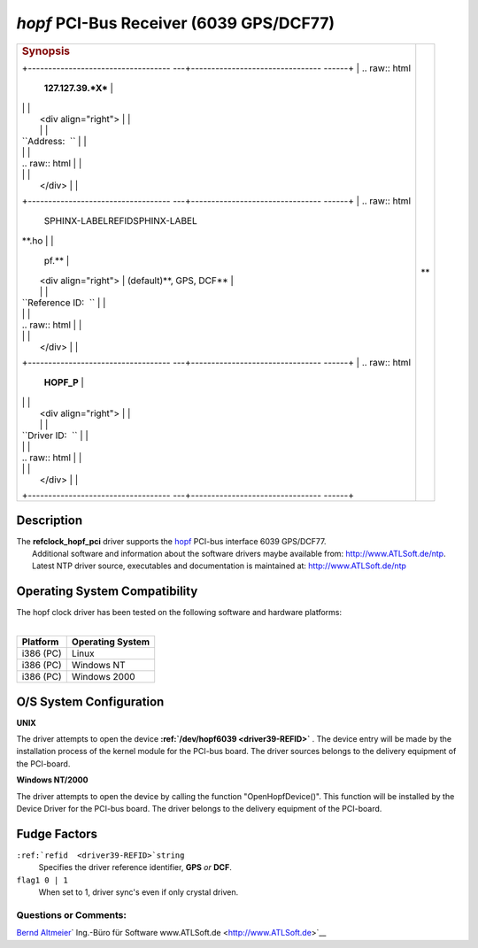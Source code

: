 \ *hopf*\  PCI-Bus Receiver (6039 GPS/DCF77)
============================================

.. raw:: html

   <div align="center">

.. raw:: html

   <center>

+--------------------------------------+--------------------------------------+
| .. rubric:: Synopsis                 | \ **                                 |
|                                      | |image0|                             |
| +----------------------------------- |                                      |
| ---+-------------------------------- |                                      |
| ------+                              |                                      |
| | .. raw:: html                      |                                      |
|    | **127.127.39.\ *X***            |                                      |
|       |                              |                                      |
| |                                    |                                      |
|    |                                 |                                      |
|       |                              |                                      |
| |    <div align="right">             |                                      |
|    |                                 |                                      |
|       |                              |                                      |
| |                                    |                                      |
|    |                                 |                                      |
|       |                              |                                      |
| | ``Address:  ``                     |                                      |
|    |                                 |                                      |
|       |                              |                                      |
| |                                    |                                      |
|    |                                 |                                      |
|       |                              |                                      |
| | .. raw:: html                      |                                      |
|    |                                 |                                      |
|       |                              |                                      |
| |                                    |                                      |
|    |                                 |                                      |
|       |                              |                                      |
| |    </div>                          |                                      |
|    |                                 |                                      |
|       |                              |                                      |
| +----------------------------------- |                                      |
| ---+-------------------------------- |                                      |
| ------+                              |                                      |
| | .. raw:: html                      |                                      |
|    | SPHINX-LABELREFIDSPHINX-LABEL\  |                                      |
| **.ho |                              |                                      |
| |                                    |                                      |
|    | pf.**                           |                                      |
|       |                              |                                      |
| |    <div align="right">             |                                      |
|    | (default)**, GPS, DCF**         |                                      |
|       |                              |                                      |
| |                                    |                                      |
|    |                                 |                                      |
|       |                              |                                      |
| | ``Reference ID:  ``                |                                      |
|    |                                 |                                      |
|       |                              |                                      |
| |                                    |                                      |
|    |                                 |                                      |
|       |                              |                                      |
| | .. raw:: html                      |                                      |
|    |                                 |                                      |
|       |                              |                                      |
| |                                    |                                      |
|    |                                 |                                      |
|       |                              |                                      |
| |    </div>                          |                                      |
|    |                                 |                                      |
|       |                              |                                      |
| +----------------------------------- |                                      |
| ---+-------------------------------- |                                      |
| ------+                              |                                      |
| | .. raw:: html                      |                                      |
|    | **HOPF\_P**                     |                                      |
|       |                              |                                      |
| |                                    |                                      |
|    |                                 |                                      |
|       |                              |                                      |
| |    <div align="right">             |                                      |
|    |                                 |                                      |
|       |                              |                                      |
| |                                    |                                      |
|    |                                 |                                      |
|       |                              |                                      |
| | ``Driver ID:  ``                   |                                      |
|    |                                 |                                      |
|       |                              |                                      |
| |                                    |                                      |
|    |                                 |                                      |
|       |                              |                                      |
| | .. raw:: html                      |                                      |
|    |                                 |                                      |
|       |                              |                                      |
| |                                    |                                      |
|    |                                 |                                      |
|       |                              |                                      |
| |    </div>                          |                                      |
|    |                                 |                                      |
|       |                              |                                      |
| +----------------------------------- |                                      |
| ---+-------------------------------- |                                      |
| ------+                              |                                      |
+--------------------------------------+--------------------------------------+

.. raw:: html

   </center>

.. raw:: html

   </div>

Description
-----------

| The **refclock\_hopf\_pci** driver supports the
  `hopf <http://www.hopf.com>`__ PCI-bus interface 6039 GPS/DCF77.
|  Additional software and information about the software drivers maybe
  available from: http://www.ATLSoft.de/ntp.
|  Latest NTP driver source, executables and documentation is maintained
  at: http://www.ATLSoft.de/ntp

Operating System Compatibility
------------------------------

| The hopf clock driver has been tested on the following software and
  hardware platforms:
|  

+--------------------------------------+--------------------------------------+
| **Platform**                         | **Operating System**                 |
+--------------------------------------+--------------------------------------+
| i386 (PC)                            | Linux                                |
+--------------------------------------+--------------------------------------+
| i386 (PC)                            | Windows NT                           |
+--------------------------------------+--------------------------------------+
| i386 (PC)                            | Windows 2000                         |
+--------------------------------------+--------------------------------------+

O/S System Configuration
------------------------

**UNIX**

The driver attempts to open the device
**:ref:`/dev/hopf6039
<driver39-REFID>`** . The device entry will be
made by the installation process of the kernel module for the PCI-bus
board. The driver sources belongs to the delivery equipment of the
PCI-board.

**Windows NT/2000**

The driver attempts to open the device by calling the function
"OpenHopfDevice()". This function will be installed by the Device Driver
for the PCI-bus board. The driver belongs to the delivery equipment of
the PCI-board.

Fudge Factors
-------------

``:ref:`refid  <driver39-REFID>`string``
    Specifies the driver reference identifier, **GPS** *or* **DCF**.
``flag1 0 | 1``
    When set to 1, driver sync's even if only crystal driven.

Questions or Comments:
~~~~~~~~~~~~~~~~~~~~~~

`Bernd Altmeier <mailto:altmeier@atlsoft.de>`__\ `
Ing.-Büro für Software www.ATLSoft.de <http://www.ATLSoft.de>`__

.. |image0| image:: ../pic/fg6039.jpg
